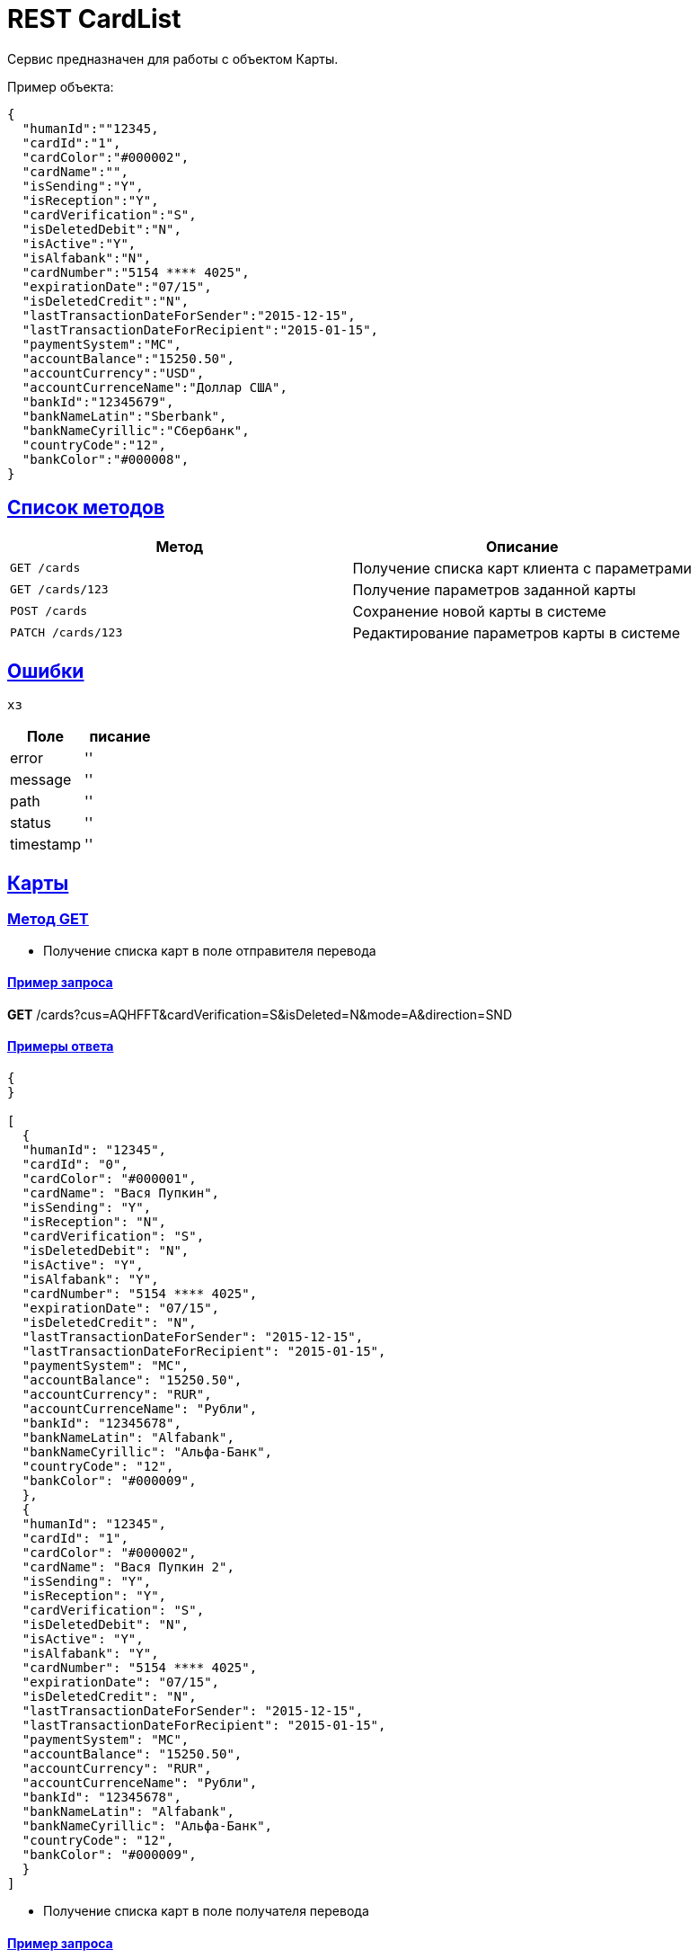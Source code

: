 = REST CardList

:doctype: book
:toc:
:sectanchors:
:sectlinks:
:toclevels: 4
:source-highlighter: highlightjs

[[Overview]]
Сервис предназначен для работы с объектом Карты.

Пример объекта:
----
{
  "humanId":""12345,
  "cardId":"1",
  "cardColor":"#000002",
  "cardName":"",
  "isSending":"Y",
  "isReception":"Y",
  "cardVerification":"S",
  "isDeletedDebit":"N",
  "isActive":"Y",
  "isAlfabank":"N",
  "cardNumber":"5154 **** 4025",
  "expirationDate":"07/15",
  "isDeletedCredit":"N",
  "lastTransactionDateForSender":"2015-12-15",
  "lastTransactionDateForRecipient":"2015-01-15",
  "paymentSystem":"MC",
  "accountBalance":"15250.50",
  "accountCurrency":"USD",
  "accountCurrenceName":"Доллар США",
  "bankId":"12345679",
  "bankNameLatin":"Sberbank",
  "bankNameCyrillic":"Сбербанк",
  "countryCode":"12",
  "bankColor":"#000008",
}
----

[[overview-http-verbs]]
== Список методов

|===
| Метод | Описание

| `GET /cards`
| Получение списка карт клиента с параметрами

| `GET /cards/123`
| Получение параметров заданной карты

| `POST /cards`
| Сохранение новой карты в системе

| `PATCH /cards/123`
| Редактирование параметров карты в системе


|===

[[Errors]]
== Ошибки

 хз
 
|===
| Поле | писание

| error
| ''

| message
| ''

| path
| ''

| status
| ''

| timestamp
| ''
|===


[[resources-card]]
== Карты

[[resources-card-access]]
=== Метод GET

* Получение списка карт в поле отправителя перевода

==== Пример запроса

*GET* /cards?cus=AQHFFT&cardVerification=S&isDeleted=N&mode=A&direction=SND

==== Примеры ответа

----
{
}

[
  {
  "humanId": "12345",
  "cardId": "0",
  "cardColor": "#000001",
  "cardName": "Вася Пупкин",
  "isSending": "Y",
  "isReception": "N",
  "cardVerification": "S",
  "isDeletedDebit": "N",
  "isActive": "Y",
  "isAlfabank": "Y",
  "cardNumber": "5154 **** 4025",
  "expirationDate": "07/15",
  "isDeletedCredit": "N",
  "lastTransactionDateForSender": "2015-12-15",
  "lastTransactionDateForRecipient": "2015-01-15",
  "paymentSystem": "MC",
  "accountBalance": "15250.50",
  "accountCurrency": "RUR",
  "accountCurrenceName": "Рубли",
  "bankId": "12345678",
  "bankNameLatin": "Alfabank",
  "bankNameCyrillic": "Альфа-Банк",
  "countryCode": "12",
  "bankColor": "#000009",
  },
  {
  "humanId": "12345",
  "cardId": "1",
  "cardColor": "#000002",
  "cardName": "Вася Пупкин 2",
  "isSending": "Y",
  "isReception": "Y",
  "cardVerification": "S",
  "isDeletedDebit": "N",
  "isActive": "Y",
  "isAlfabank": "Y",
  "cardNumber": "5154 **** 4025",
  "expirationDate": "07/15",
  "isDeletedCredit": "N",
  "lastTransactionDateForSender": "2015-12-15",
  "lastTransactionDateForRecipient": "2015-01-15",
  "paymentSystem": "MC",
  "accountBalance": "15250.50",
  "accountCurrency": "RUR",
  "accountCurrenceName": "Рубли",
  "bankId": "12345678",
  "bankNameLatin": "Alfabank",
  "bankNameCyrillic": "Альфа-Банк",
  "countryCode": "12",
  "bankColor": "#000009",
  }
]
----

* Получение списка карт в поле получателя перевода

==== Пример запроса

*GET* /cards?cus=AQHFFT&cardVerification=S&isDeleted=N&mode=A&direction=RCP

==== Примеры ответа

----
{
  "type":"List",
  "value":[
    {
    "humanId":""12345,
    "cardId":"1",
    "cardColor":"#000002",
    "cardName":"",
    "isSending":"Y",
    "isReception":"Y",
    "cardVerification":"S",
    "isDeletedDebit":"N",
    "isActive":"Y",
    "isAlfabank":"N",
    "cardNumber":"5154 **** 4025",
    "expirationDate":"07/15",
    "isDeletedCredit":"N",
    "lastTransactionDateForSender":"2015-12-15",
    "lastTransactionDateForRecipient":"2015-01-15",
    "paymentSystem":"MC",
    "accountBalance":"15250.50",
    "accountCurrency":"USD",
    "accountCurrenceName":"Доллар США",
    "bankId":"12345679",
    "bankNameLatin":"Sberbank",
    "bankNameCyrillic":"Сбербанк",
    "countryCode":"12",
    "bankColor":"#000008",
    }
  ]
}
----

* Получение параметров заданной карты

==== Пример запроса

*GET* /cards?id=1

==== Примеры ответа

----
{
  "humanId":""12345,
  "cardId":"1",
  "cardColor":"#000002",
  "cardName":"",
  "isSending":"Y",
  "isReception":"Y",
  "cardVerification":"S",
  "isDeletedDebit":"N",
  "isActive":"Y",
  "isAlfabank":"N",
  "cardNumber":"5154 **** 4025",
  "expirationDate":"07/15",
  "isDeletedCredit":"N",
  "lastTransactionDateForSender":"2015-12-15",
  "lastTransactionDateForRecipient":"2015-01-15",
  "paymentSystem":"MC",
  "accountBalance":"15250.50",
  "accountCurrency":"USD",
  "accountCurrenceName":"Доллар США",
  "bankId":"12345679",
  "bankNameLatin":"Sberbank",
  "bankNameCyrillic":"Сбербанк",
  "countryCode":"12",
  "bankColor":"#000008",
}
----

[[resources-card-create]]
=== Метод PUT

* Сохранение новой карты после совершения перевода

==== Пример запроса

*PUT* /cards/?id=1

==== Примеры ответа

----
{
  "humanId":""12345,
  "cardId":"1",
  "cardColor":"#000002",
  "cardName":"",
  "isSending":"Y",
  "isReception":"Y",
  "cardVerification":"S",
  "isDeletedDebit":"N",
  "isActive":"Y",
  "isAlfabank":"N",
  "cardNumber":"5154 **** 4025",
  "expirationDate":"07/15",
  "isDeletedCredit":"N",
  "lastTransactionDateForSender":"2015-12-15",
  "lastTransactionDateForRecipient":"2015-01-15",
  "paymentSystem":"MC",
  "accountBalance":"15250.50",
  "accountCurrency":"USD",
  "accountCurrenceName":"Доллар США",
  "bankId":"12345679",
  "bankNameLatin":"Sberbank",
  "bankNameCyrillic":"Сбербанк",
  "countryCode":"12",
  "bankColor":"#000008",
}
----

[[resources-card-update]]
=== Метод POST

* Сохранение даты последнего перевода

* Сохранение названия карты
